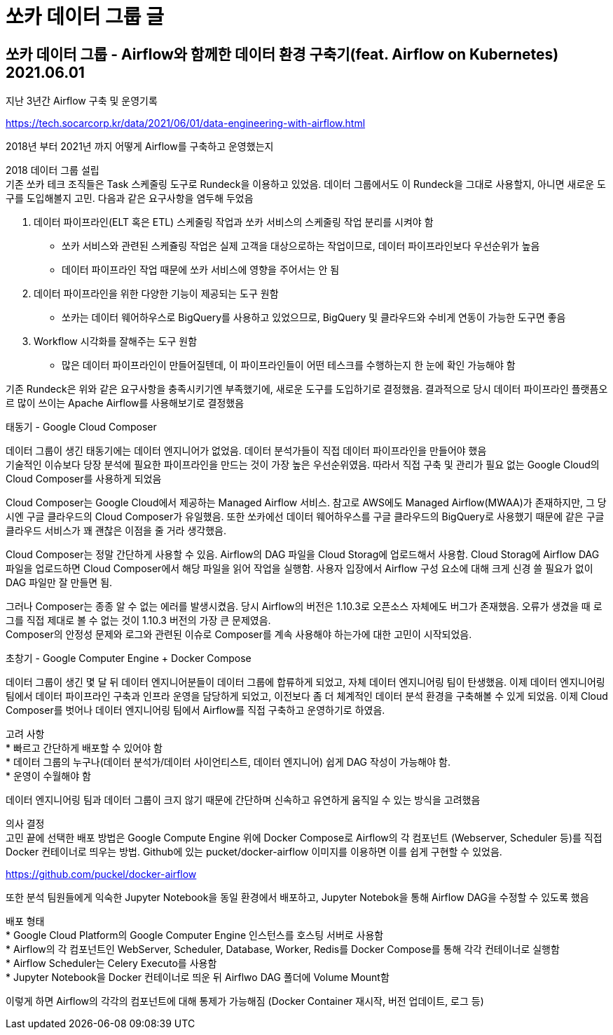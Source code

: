 :hardbreaks:
= 쏘카 데이터 그룹 글

== 쏘카 데이터 그룹 - Airflow와 함께한 데이터 환경 구축기(feat. Airflow on Kubernetes) 2021.06.01
지난 3년간 Airflow 구축 및 운영기록

https://tech.socarcorp.kr/data/2021/06/01/data-engineering-with-airflow.html

2018년 부터 2021년 까지 어떻게 Airflow를 구축하고 운영했는지

2018 데이터 그룹 설립
기존 쏘카 테크 조직들은 Task 스케줄링 도구로 Rundeck을 이용하고 있었음. 데이터 그룹에서도 이 Rundeck을 그대로 사용할지, 아니면 새로운 도구를 도입해볼지 고민. 다음과 같은 요구사항을 염두해 두었음

1. 데이터 파이프라인(ELT 혹은 ETL) 스케줄링 작업과 쏘카 서비스의 스케줄링 작업 분리를 시켜야 함
* 쏘카 서비스와 관련된 스케쥴링 작업은 실제 고객을 대상으로하는 작업이므로, 데이터 파이프라인보다 우선순위가 높음
* 데이터 파이프라인 작업 때문에 쏘카 서비스에 영향을 주어서는 안 됨
2. 데이터 파이프라인을 위한 다양한 기능이 제공되는 도구 원함
* 쏘카는 데이터 웨어하우스로 BigQuery를 사용하고 있었으므로, BigQuery 및 클라우드와 수비게 연동이 가능한 도구면 좋음
3. Workflow 시각화를 잘해주는 도구 원함
* 많은 데이터 파이프라인이 만들어질텐데, 이 파이프라인들이 어떤 테스크를 수행하는지 한 눈에 확인 가능해야 함

기존 Rundeck은 위와 같은 요구사항을 충족시키기엔 부족했기에, 새로운 도구를 도입하기로 결정했음. 결과적으로 당시 데이터 파이프라인 플랫픔오르 많이 쓰이는 Apache Airflow를 사용해보기로 결정했음

태동기 - Google Cloud Composer

데이터 그룹이 생긴 태동기에는 데이터 엔지니어가 없었음. 데이터 분석가들이 직접 데이터 파이프라인을 만들어야 했음
기술적인 이슈보다 당장 분석에 필요한 파이프라인을 만드는 것이 가장 높은 우선순위였음. 따라서 직접 구축 및 관리가 필요 없는 Google Cloud의 Cloud Composer를 사용하게 되었음

Cloud Composer는 Google Cloud에서 제공하는 Managed Airflow 서비스. 참고로 AWS에도 Managed Airflow(MWAA)가 존재하지만, 그 당시엔 구글 클라우드의 Cloud Composer가 유일했음. 또한 쏘카에선 데이터 웨어하우스를 구글 클라우드의 BigQuery로 사용했기 때문에 같은 구글 클라우드 서비스가 꽤 괜찮은 이점을 줄 거라 생각했음.

Cloud Composer는 정말 간단하게 사용할 수 있음. Airflow의 DAG 파일을 Cloud Storag에 업로드해서 사용함. Cloud Storag에 Airflow DAG 파일을 업로드하면 Cloud Composer에서 해당 파일을 읽어 작업을 실행함. 사용자 입장에서 Airflow 구성 요소에 대해 크게 신경 쓸 필요가 없이 DAG 파일만 잘 만들면 됨.

그러나 Composer는 종종 알 수 없는 에러를 발생시켰음. 당시 Airflow의 버전은 1.10.3로 오픈소스 자체에도 버그가 존재했음. 오류가 생겼을 때 로그를 직접 제대로 볼 수 없는 것이 1.10.3 버전의 가장 큰 문제였음.
Composer의 안정성 문제와 로그와 관련된 이슈로 Composer를 계속 사용해야 하는가에 대한 고민이 시작되었음.

초창기 - Google Computer Engine + Docker Compose

데이터 그룹이 생긴 몇 달 뒤 데이터 엔지니어분들이 데이터 그룹에 합류하게 되었고, 자체 데이터 엔지니어링 팀이 탄생했음. 이제 데이터 엔지니어링팀에서 데이터 파이프라인 구축과 인프라 운영을 담당하게 되었고, 이전보다 좀 더 체계적인 데이터 분석 환경을 구축해볼 수 있게 되었음. 이제 Cloud Composer를 벗어나 데이터 엔지니어링 팀에서 Airflow를 직접 구축하고 운영하기로 하였음.

고려 사항
* 빠르고 간단하게 배포할 수 있어야 함
* 데이터 그룹의 누구나(데이터 분석가/데이터 사이언티스트, 데이터 엔지니어) 쉽게 DAG 작성이 가능해야 함.
* 운영이 수월해야 함

데이터 엔지니어링 팀과 데이터 그룹이 크지 않기 때문에 간단하며 신속하고 유연하게 움직일 수 있는 방식을 고려했음

의사 결정
고민 끝에 선택한 배포 방법은 Google Compute Engine 위에 Docker Compose로 Airflow의 각 컴포넌트 (Webserver, Scheduler 등)를 직접 Docker 컨테이너로 띄우는 방법. Github에 있는 pucket/docker-airflow 이미지를 이용하면 이를 쉽게 구현할 수 있었음.

https://github.com/puckel/docker-airflow

또한 분석 팀원들에게 익숙한 Jupyter Notebook을 동일 환경에서 배포하고, Jupyter Notebok을 통해 Airflow DAG을 수정할 수 있도록 했음

배포 형태
* Google Cloud Platform의 Google Computer Engine 인스턴스를 호스팅 서버로 사용함
* Airflow의 각 컴포넌트인 WebServer, Scheduler, Database, Worker, Redis를 Docker Compose를 통해 각각 컨테이너로 실행함
* Airflow Scheduler는 Celery Executo를 사용함
* Jupyter Notebook을 Docker 컨테이너로 띄운 뒤 Airflwo DAG 폴더에 Volume Mount함

이렇게 하면 Airflow의 각각의 컴포넌트에 대해 통제가 가능해짐 (Docker Container 재시작, 버전 업데이트, 로그 등)
